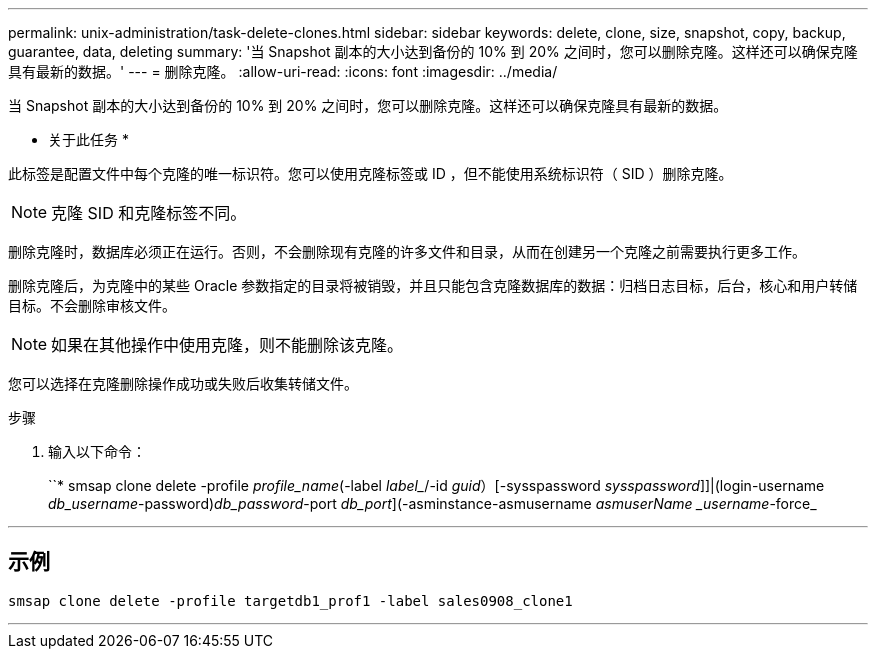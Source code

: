 ---
permalink: unix-administration/task-delete-clones.html 
sidebar: sidebar 
keywords: delete, clone, size, snapshot, copy, backup, guarantee, data, deleting 
summary: '当 Snapshot 副本的大小达到备份的 10% 到 20% 之间时，您可以删除克隆。这样还可以确保克隆具有最新的数据。' 
---
= 删除克隆。
:allow-uri-read: 
:icons: font
:imagesdir: ../media/


[role="lead"]
当 Snapshot 副本的大小达到备份的 10% 到 20% 之间时，您可以删除克隆。这样还可以确保克隆具有最新的数据。

* 关于此任务 *

此标签是配置文件中每个克隆的唯一标识符。您可以使用克隆标签或 ID ，但不能使用系统标识符（ SID ）删除克隆。


NOTE: 克隆 SID 和克隆标签不同。

删除克隆时，数据库必须正在运行。否则，不会删除现有克隆的许多文件和目录，从而在创建另一个克隆之前需要执行更多工作。

删除克隆后，为克隆中的某些 Oracle 参数指定的目录将被销毁，并且只能包含克隆数据库的数据：归档日志目标，后台，核心和用户转储目标。不会删除审核文件。


NOTE: 如果在其他操作中使用克隆，则不能删除该克隆。

您可以选择在克隆删除操作成功或失败后收集转储文件。

.步骤
. 输入以下命令：
+
``* smsap clone delete -profile _profile_name_(-label _label__/-id _guid_）[-sysspassword _sysspassword_]]|(login-username _db_username_-password)_db_password_-port _db_port_](-asminstance-asmusername _asmuserName _username_-force_



'''


== 示例

[listing]
----
smsap clone delete -profile targetdb1_prof1 -label sales0908_clone1
----
'''